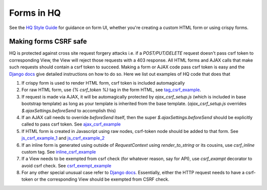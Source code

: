 Forms in HQ
===========

See the `HQ Style Guide <style_guide_forms>`_ for guidance on form UI, whether you're creating a custom HTML form or using crispy forms.

.. _style_guide_forms: https://www.commcarehq.org/styleguide/organisms/#organisms-forms
.. _tag_csrf_example: https://github.com/dimagi/commcare-hq/pull/9580/files#diff-b707708b04006cb99be5064dedbc8240R41
.. _ajax_csrf_example: https://github.com/dimagi/commcare-hq/commit/75c4fd0c638c2c79c8a1f765b70b1ac4709b043a#diff-3cfc511ef8ce8d4f15a3b64d1a113d26R125
.. _js_csrf_example_1: https://github.com/dimagi/commcare-hq/commit/a3964b2f2f1f2839df1516934b66d11dbc90faaf#diff-8380c7394c4bb525b5a02ebabc97e08fR198
.. _js_csrf_example_2: https://github.com/dimagi/commcare-hq/commit/fadf34936a4fabdf92e2e14503d39f1efb502aa2#diff-88a89488da4f667449d6a54763ab905aR9
.. _inline_csrf_example: https://github.com/dimagi/commcare-hq/commit/b12e0457b8e3b5c3accd5ef9f57a90b3018c7828#diff-597545574657c656fd164ce865186edaR1158
.. _csrf_exempt_example: https://github.com/dimagi/commcare-hq/pull/9736/files#diff-a8527f8793e60d01dedc1bc05c822d76R174
.. _django_csrf: https://docs.djangoproject.com/en/1.8/ref/csrf/

Making forms CSRF safe
----------------------

HQ is protected against cross site request forgery attacks i.e. if a `POST/PUT/DELETE` request doesn't pass csrf token to corresponding View, the View will reject those requests with a 403 response. All HTML forms and AJAX calls that make such requests should contain a csrf token to succeed. Making a form or AJAX code pass csrf token is easy and the `Django docs <django_csrf>`_ give detailed instructions on how to do so. Here we list out examples of HQ code that does that

1. If crispy form is used to render HTML form, csrf token is included automagically
2. For raw HTML form, use `{% csrf_token %}` tag in the form HTML, see tag_csrf_example_.
3. If request is made via AJAX, it will be automagically protected by `ajax_csrf_setup.js` (which is included in base bootstrap template) as long as your template is inherited from the base template. (`ajax_csrf_setup.js` overrides `$.ajaxSettings.beforeSend` to accomplish this)
4. If an AJAX call needs to override `beforeSend` itself, then the super `$.ajaxSettings.beforeSend` should be explicitly called to pass csrf token. See ajax_csrf_example_
5. If HTML form is created in Javascript using raw nodes, csrf-token node should be added to that form. See js_csrf_example_1_ and js_csrf_example_2_
6. If an inline form is generated using outside of `RequestContext` using `render_to_string` or its cousins, use `csrf_inline` custom tag. See inline_csrf_example_
7. If a View needs to be exempted from csrf check (for whatever reason, say for API), use `csrf_exampt` decorator to avoid csrf check. See csrf_exempt_example_
8. For any other special unusual case refer to `Django docs <django_csrf>`_. Essentially, either the HTTP request needs to have a csrf-token or the corresponding View should be exempted from CSRF check.
